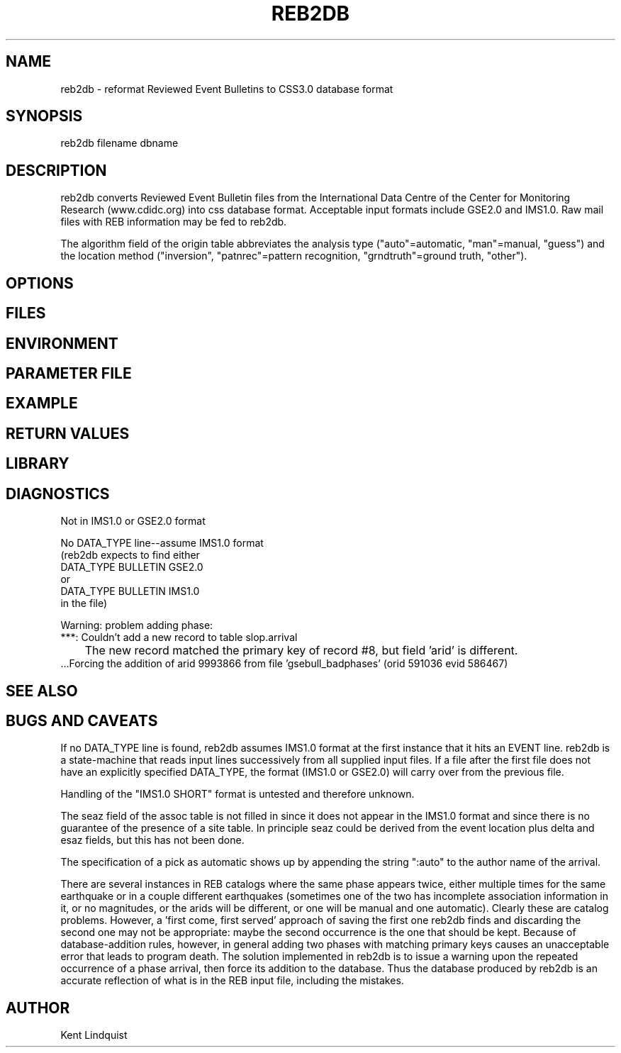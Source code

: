 .\" $Name$ $Date$
.TH REB2DB 1 "$Date$"
.SH NAME
reb2db \- reformat Reviewed Event Bulletins to CSS3.0 database format
.SH SYNOPSIS
.nf
reb2db filename \[filename ...\] dbname
.fi
.SH DESCRIPTION
reb2db converts Reviewed Event Bulletin files from the International
Data Centre of the Center for Monitoring Research (www.cdidc.org)
into css database format. Acceptable input formats include GSE2.0 and 
IMS1.0. Raw mail files with REB information may be fed to reb2db.

The algorithm field of the origin table abbreviates the analysis 
type ("auto"=automatic, "man"=manual, "guess") and the location 
method ("inversion", "patnrec"=pattern recognition, "grndtruth"=ground truth,
"other").
.SH OPTIONS
.SH FILES
.SH ENVIRONMENT
.SH PARAMETER FILE
.SH EXAMPLE
.SH RETURN VALUES
.SH LIBRARY
.SH DIAGNOSTICS
.nf
Not in IMS1.0 or GSE2.0 format

No DATA_TYPE line--assume IMS1.0 format
(reb2db expects to find either 
DATA_TYPE BULLETIN GSE2.0
or
DATA_TYPE BULLETIN IMS1.0
in the file)

Warning: problem adding phase:
 ***: Couldn't add a new record to table slop.arrival
	The new record matched the primary key of record #8, but field 'arid' is different.
 ...Forcing the addition of arid 9993866 from file 'gsebull_badphases' (orid 591036 evid 586467)

.fi
.SH "SEE ALSO"
.nf
.fi
.SH "BUGS AND CAVEATS"
If no DATA_TYPE line is found, reb2db assumes IMS1.0 format at the 
first instance that it hits an EVENT line. reb2db is a state-machine
that reads input lines successively from all supplied input files. If a 
file after the first file does not have an explicitly specified DATA_TYPE, 
the format (IMS1.0 or GSE2.0) will carry over from the previous file. 

Handling of the "IMS1.0 SHORT" format is untested and therefore unknown. 

The seaz field of the assoc table is not filled in since it does not appear
in the IMS1.0 format and since there is no guarantee of the presence 
of a site table. In principle seaz could be derived from the event location 
plus delta and esaz fields, but this has not been done. 

The specification of a pick as automatic shows up by appending the string 
":auto" to the author name of the arrival. 

There are several instances in REB catalogs where the same phase appears twice,
either multiple times for the same earthquake or in a couple different 
earthquakes (sometimes one of the two has incomplete association information 
in it, or no magnitudes, or the arids will be different, or one will be 
manual and one automatic). Clearly these are catalog problems. However, a 'first come, 
first served' approach of saving the first one reb2db finds 
and discarding the second one may not be appropriate: maybe the second 
occurrence is the one that should be kept. Because of database-addition rules, 
however, in general adding two phases with matching primary keys causes 
an unacceptable error that leads to program death. The solution implemented 
in reb2db is to issue a warning upon the repeated occurrence of a phase 
arrival, then force its addition to the database. Thus the database produced 
by reb2db is an accurate reflection of what is in the REB input file, including 
the mistakes. 
.SH AUTHOR
Kent Lindquist
